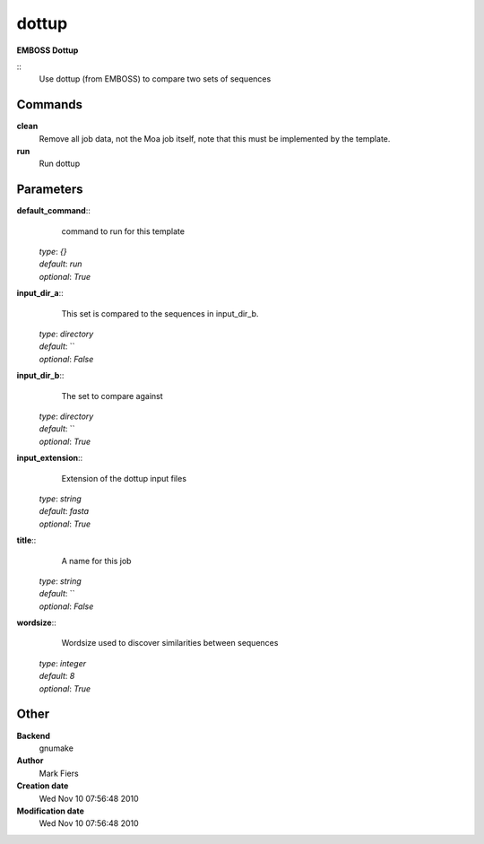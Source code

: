 dottup
------------------------------------------------

**EMBOSS Dottup**

::
    Use dottup (from EMBOSS) to compare two sets of sequences


Commands
~~~~~~~~

**clean**
  Remove all job data, not the Moa job itself, note that this must be implemented by the template.


**run**
  Run dottup





Parameters
~~~~~~~~~~



**default_command**::
    command to run for this template

  | *type*: `{}`
  | *default*: `run`
  | *optional*: `True`



**input_dir_a**::
    This set is compared to the sequences in input_dir_b.

  | *type*: `directory`
  | *default*: ``
  | *optional*: `False`



**input_dir_b**::
    The set to compare against

  | *type*: `directory`
  | *default*: ``
  | *optional*: `True`



**input_extension**::
    Extension of the dottup input files

  | *type*: `string`
  | *default*: `fasta`
  | *optional*: `True`



**title**::
    A name for this job

  | *type*: `string`
  | *default*: ``
  | *optional*: `False`



**wordsize**::
    Wordsize used to discover similarities between sequences

  | *type*: `integer`
  | *default*: `8`
  | *optional*: `True`



Other
~~~~~

**Backend**
  gnumake
**Author**
  Mark Fiers
**Creation date**
  Wed Nov 10 07:56:48 2010
**Modification date**
  Wed Nov 10 07:56:48 2010



